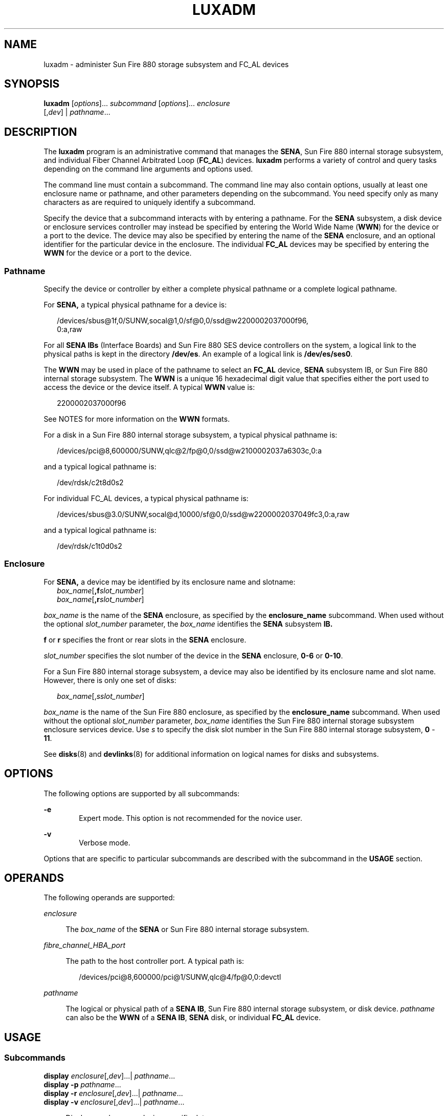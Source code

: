 '\" te
.\"  Copyright (c) 2003, Sun Microsystems, Inc. All Rights Reserved
.\" The contents of this file are subject to the terms of the Common Development and Distribution License (the "License").  You may not use this file except in compliance with the License.
.\" You can obtain a copy of the license at usr/src/OPENSOLARIS.LICENSE or http://www.opensolaris.org/os/licensing.  See the License for the specific language governing permissions and limitations under the License.
.\" When distributing Covered Code, include this CDDL HEADER in each file and include the License file at usr/src/OPENSOLARIS.LICENSE.  If applicable, add the following below this CDDL HEADER, with the fields enclosed by brackets "[]" replaced with your own identifying information: Portions Copyright [yyyy] [name of copyright owner]
.TH LUXADM 8 "May 13, 2017"
.SH NAME
luxadm \- administer Sun Fire 880 storage subsystem and FC_AL devices
.SH SYNOPSIS
.LP
.nf
\fBluxadm\fR [\fIoptions\fR]... \fIsubcommand\fR [\fIoptions\fR]... \fIenclosure\fR
     [,\fIdev\fR] | \fIpathname\fR...
.fi

.SH DESCRIPTION
.LP
The \fBluxadm\fR program is an administrative command that manages the
\fBSENA\fR, Sun Fire 880 internal storage subsystem, and individual Fiber
Channel Arbitrated Loop (\fBFC_AL\fR) devices. \fBluxadm\fR performs a variety
of control and query tasks depending on the command line arguments and options
used.
.sp
.LP
The command line must contain a subcommand. The command line may also contain
options, usually at least one enclosure name or pathname, and other parameters
depending on the subcommand. You need specify only as many characters as are
required to uniquely identify a subcommand.
.sp
.LP
Specify the device that a subcommand interacts with by entering a pathname. For
the \fBSENA\fR subsystem, a disk device or enclosure services controller may
instead be specified by entering the World Wide Name (\fBWWN\fR) for the device
or a port to the device. The device may also be specified by entering the name
of the \fBSENA\fR enclosure, and an optional identifier for the particular
device in the enclosure. The individual \fBFC_AL\fR devices may be specified by
entering the \fBWWN\fR for the device or a port to the device.
.SS "Pathname"
.LP
Specify the device or controller by either a complete physical pathname or a
complete logical pathname.
.sp
.LP
For \fBSENA,\fR a typical physical pathname for a device is:
.sp
.in +2
.nf
/devices/sbus@1f,0/SUNW,socal@1,0/sf@0,0/ssd@w2200002037000f96,
         0:a,raw
.fi
.in -2
.sp

.sp
.LP
For all \fBSENA IBs\fR (Interface Boards) and Sun Fire 880 SES device
controllers on the system, a logical link to the physical paths is kept in the
directory \fB/dev/es\fR. An example of a logical link is \fB/dev/es/ses0\fR.
.sp
.LP
The \fBWWN\fR may be used in place of the pathname to select an \fBFC_AL\fR
device, \fBSENA\fR subsystem IB, or Sun Fire 880 internal storage subsystem.
The \fBWWN\fR is a unique 16 hexadecimal digit value that specifies either the
port used to access the device or the device itself. A typical \fBWWN\fR value
is:
.sp
.in +2
.nf
2200002037000f96
.fi
.in -2
.sp

.sp
.LP
See NOTES for more information on the \fBWWN\fR formats.
.sp
.LP
For a disk in a Sun Fire 880 internal storage subsystem, a typical physical
pathname is:
.sp
.in +2
.nf
/devices/pci@8,600000/SUNW,qlc@2/fp@0,0/ssd@w2100002037a6303c,0:a
.fi
.in -2
.sp

.sp
.LP
and a typical logical pathname is:
.sp
.in +2
.nf
/dev/rdsk/c2t8d0s2
.fi
.in -2
.sp

.sp
.LP
For individual FC_AL devices, a typical physical pathname is:
.sp
.in +2
.nf
/devices/sbus@3.0/SUNW,socal@d,10000/sf@0,0/ssd@w2200002037049fc3,0:a,raw
.fi
.in -2
.sp

.sp
.LP
and a typical logical pathname is:
.sp
.in +2
.nf
/dev/rdsk/c1t0d0s2
.fi
.in -2
.sp

.SS "Enclosure"
.LP
For \fBSENA,\fR a device may be identified by its enclosure name and slotname:
.br
.in +2
\fIbox_name\fR[\fB,f\fR\fIslot_number\fR]
.in -2
.br
.in +2
\fIbox_name\fR[\fB,r\fR\fIslot_number\fR]
.in -2
.sp
.LP
\fIbox_name\fR is the name of the \fBSENA\fR enclosure, as specified by the
\fBenclosure_name\fR subcommand. When used without the optional
\fIslot_number\fR parameter, the \fIbox_name\fR identifies the \fBSENA\fR
subsystem \fBIB.\fR
.sp
.LP
\fBf\fR or \fBr\fR specifies the front or rear slots in the \fBSENA\fR
enclosure.
.sp
.LP
\fIslot_number\fR specifies the slot number of the device in the \fBSENA\fR
enclosure, \fB0-6\fR or \fB0-10\fR.
.sp
.LP
For a Sun Fire 880 internal storage subsystem, a device may also be identified
by its enclosure name and slot name. However, there is only one set of disks:
.sp
.in +2
.nf
\fIbox_name\fR[,\fIsslot_number\fR]
.fi
.in -2
.sp

.sp
.LP
\fIbox_name\fR is the name of the Sun Fire 880 enclosure, as specified by the
\fBenclosure_name\fR subcommand. When used without the optional
\fIslot_number\fR parameter, \fIbox_name\fR identifies the Sun Fire 880
internal storage subsystem enclosure services device. Use \fIs\fR to specify
the disk slot number in the Sun Fire 880 internal storage subsystem, \fB0\fR -
\fB11\fR.
.sp
.LP
See \fBdisks\fR(8) and \fBdevlinks\fR(8) for additional information on
logical names for disks and subsystems.
.SH OPTIONS
.LP
The following options are supported by all subcommands:
.sp
.ne 2
.na
\fB\fB-e\fR\fR
.ad
.RS 6n
Expert mode. This option is not recommended for the novice user.
.RE

.sp
.ne 2
.na
\fB\fB-v\fR\fR
.ad
.RS 6n
Verbose mode.
.RE

.sp
.LP
Options that are specific to particular subcommands are described with the
subcommand in the \fBUSAGE\fR section.
.SH OPERANDS
.LP
The following operands are supported:
.sp
.ne 2
.na
\fB\fIenclosure\fR\fR
.ad
.sp .6
.RS 4n
The \fIbox_name\fR of the \fBSENA\fR or Sun Fire 880 internal storage
subsystem.
.RE

.sp
.ne 2
.na
\fB\fIfibre_channel_HBA_port\fR\fR
.ad
.sp .6
.RS 4n
The path to the host controller port. A typical path is:
.sp
.in +2
.nf
 /devices/pci@8,600000/pci@1/SUNW,qlc@4/fp@0,0:devctl
.fi
.in -2
.sp

.RE

.sp
.ne 2
.na
\fB\fIpathname\fR\fR
.ad
.sp .6
.RS 4n
The logical or physical path of a \fBSENA IB\fR, Sun Fire 880 internal storage
subsystem, or disk device. \fIpathname\fR can also be the \fBWWN\fR of a
\fBSENA IB\fR, \fBSENA\fR disk, or individual \fBFC_AL\fR device.
.RE

.SH USAGE
.SS "Subcommands"
.ne 2
.na
\fB\fBdisplay\fR \fIenclosure\fR[,\fIdev\fR]\|.\|.\|.\||
\fIpathname\fR\|.\|.\|.\fR
.ad
.br
.na
\fB\fBdisplay\fR \fB-p\fR \fIpathname\fR\|.\|.\|.\fR
.ad
.br
.na
\fB\fBdisplay\fR \fB-r\fR \fIenclosure\fR[,\fIdev\fR]\|.\|.\|.\||
\fIpathname\fR\|.\|.\|.\fR
.ad
.br
.na
\fB\fBdisplay\fR \fB-v\fR \fIenclosure\fR[,\fIdev\fR]\|.\|.\|.\||
\fIpathname\fR\|.\|.\|.\fR
.ad
.sp .6
.RS 4n
Displays enclosure or device specific data.
.sp
Subsystem data consists of enclosure environmental sense information and status
for all subsystem devices, including disks.
.sp
Disk data consists of inquiry, capacity, and configuration information.
.sp
.ne 2
.na
\fB\fB-p\fR\fR
.ad
.RS 6n
Displays performance information for the device or subsystem specified by
\fIpathname\fR. This option only applies to subsystems that accumulate
performance information.
.RE

.sp
.ne 2
.na
\fB\fB-r\fR\fR
.ad
.RS 6n
Displays error information for the \fBFC_AL\fR device specified by the
pathname, or, if the path is a \fBSENA,\fR for all devices on the loop. The
\fB-r\fR option only applies to \fBSENA\fR subsystems and individual
\fBFC_AL\fR devices.
.RE

.sp
.ne 2
.na
\fB\fB-v\fR\fR
.ad
.RS 6n
Displays in verbose mode, including mode sense data.
.RE

.RE

.sp
.ne 2
.na
\fB\fBdownload\fR [ \fB-s\fR ] [ \fB-f\fR \fIfilename_path\fR ]
\fIenclosure\fR.\|.\|.\fR
.ad
.sp .6
.RS 4n
Download the prom image pointed to the SENA subsystem Interface Board unit or
the Sun Fire 880 internal storage subsystem specified by the enclosure or
pathname.
.sp
When the \fBSENA's\fR download is complete, the \fBSENA\fR will be reset and
the downloaded code executed. If no filename is specified, the default prom
image will be used. The default prom image for the \fBSENA\fR is in the
directory \fBusr/lib/locale/C/LC_MESSAGES\fR and is named \fBibfirmware\fR
.sp
When the Sun Fire 880 internal storage subsystem's download is complete, the
subsystem resets and the downloaded code begins execution. The default firmware
image for the Sun Fire 880 internal storage subsystem is in:
\fB/usr/platform/SUNW,Sun-Fire-880/lib/images/int_fcbpl_fw\fR.
.sp
.ne 2
.na
\fB\fB-s\fR\fR
.ad
.RS 6n
Save. The \fB-s\fR option is used to save the downloaded firmware in the
FEPROM. If \fB-s\fR is not specified, the downloaded firmware will not be saved
across power cycles.
.sp
The \fB-s\fR option does not apply to the Sun Fire 880 internal storage
subsystem as it always stores downloaded firmware in the flash memory.
.sp
When using the \fB-s\fR option, the \fBdownload\fR subcommand modifies the
\fBFEPROM\fR on the subsystem and should be used with \fIcaution\fR.
.RE

.RE

.sp
.ne 2
.na
\fB\fBenclosure_name\fR \fInew_name\fR \fIenclosure\fR | \fIpathname\fR\fR
.ad
.sp .6
.RS 4n
Change the enclosure name of the enclosure or enclosures specified by the
enclosure or pathname. The new name (\fInew_name\fR) must be 16 or less
characters. Only alphabetic or numeric characters are acceptable. This
subcommand applies only to the SENA and the Sun Fire 880 internal storage
subsystem.
.RE

.sp
.ne 2
.na
\fB\fBfailover primary\fR | \fBsecondary\fR \fIpathname\fR\fR
.ad
.sp .6
.RS 4n
Select which Sun Storage T3 storage array partner group controller accesses a
given logical volume. If \fBprimary\fR is specified, the logical volume is
accessed through the primary controller. If \fBsecondary\fR is specified, the
logical volume is accessed through the secondary controller specified by
\fIpathname\fR.
.RE

.sp
.ne 2
.na
\fB\fBfcal_s_download\fR [ \fB-f\fR \fIfcode-file\fR ]\fR
.ad
.sp .6
.RS 4n
Download the fcode contained in the file \fIfcode-file\fR into \fIall\fR the
\fBFC100/S\fR Sbus Cards. This command is interactive and expects user
confirmation before downloading the fcode.
.sp
Use \fBfcal_s_download\fR \fIonly\fR in single-user mode. Using
\fBfcal_s_download\fR to update a host adapter while there is \fBI/O\fR
activity through that adapter \fIwill\fR cause the adapter to reset. Newly
updated FCode will not be executed or visible until a system reboot.
.sp
.ne 2
.na
\fB\fB-f\fR \fIfcode-file\fR\fR
.ad
.RS 17n
When invoked without the \fB-f\fR option, the current version of the fcode in
each \fBFC100/S\fR Sbus card is printed.
.RE

.RE

.sp
.ne 2
.na
\fB\fBfcode_download\fR \fB-p\fR\fR
.ad
.br
.na
\fB\fBfcode_download\fR \fB-d\fR \fIdir-name\fR\fR
.ad
.sp .6
.RS 4n
Locate the installed \fBFC/S\fR, \fBFC100/S, FC100/P\fR, or \fBFC100/2P\fR host
bus adapter cards and download the FCode files in \fIdir-name\fR to the
appropriate cards. The command determines the correct card for each type of
file, and is interactive. User confirmation is required before downloading the
FCode to each device.
.sp
Use \fBfcode_download\fR to load FCode only in single-user mode. Using
\fBfcode_download\fR to update a host adapter while there is \fBI/O\fR activity
through that adapter causes the adapter to reset. Newly updated FCode will not
be executed or visible until a system reboot.
.sp
.ne 2
.na
\fB\fB-d\fR \fIdir-name\fR\fR
.ad
.RS 15n
Download the FCode files contained in the directory \fIdir-name\fR to the
appropriate adapter cards.
.RE

.sp
.ne 2
.na
\fB\fB-p\fR\fR
.ad
.RS 15n
Prints the current version of FCode loaded on each card. No download is
performed.
.RE

.RE

.sp
.ne 2
.na
\fB\fBinquiry\fR \fIenclosure\fR[,\fIdev\fR ]\|.\|.\|.\| |
\fIpathname\fR\|.\|.\|.\fR
.ad
.sp .6
.RS 4n
Display the inquiry information for the selected device specified by the
enclosure or pathname.
.RE

.sp
.ne 2
.na
\fB\fBinsert_device\fR [ \fIenclosure\fR,\fIdev\fR\|.\|.\|. ]\fR
.ad
.sp .6
.RS 4n
Assist the user in the hot insertion of a new device or a chain of new devices.
Refer to \fBNOTES\fR for limitations on hotplug operations. This subcommand
applies only to the \fBSENA\fR, Sun Fire 880 internal storage subsystem, and
individual FC_AL drives. For the \fBSENA\fR, if more than one enclosure has
been specified, concurrent hot insertions on multiple busses can be performed.
With no arguments to the subcommand, entire enclosures or individual
\fBFC_AL\fR drives can be inserted. For the \fBSENA\fR or the Sun Fire 880
internal storage subsystem, this subcommand guides the user interactively
through the hot insertion steps of a new device or chain of devices. If a list
of disks was entered it will ask the user to verify the list of devices to be
inserted is correct, at which point the user can continue or quit. It then
interactively asks the user to insert the disk(s) or enclosure(s) and then
creates and displays the logical pathnames for the devices.
.RE

.sp
.ne 2
.na
\fB\fBled\fR \fIenclosure\fR,\fIdev\fR\|.\|.\|.\|| \fIpathname\fR.\|.\|.\fR
.ad
.sp .6
.RS 4n
Display the current state of the \fBLED\fR associated with the disk specified
by the enclosure or pathname. This subcommand only applies to subsystems that
support this functionality.
.RE

.sp
.ne 2
.na
\fB\fBled_blink\fR \fIenclosure\fR,\fIdev\fR\|.\|.\|.\||
\fIpathname\fR\|.\|.\|.\fR
.ad
.sp .6
.RS 4n
Requests the subsystem to start blinking the \fBLED\fR associated with the disk
specified by the enclosure or pathname. This subcommand only applies to
subsystems that support this functionality.
.RE

.sp
.ne 2
.na
\fB\fBled_off\fR \fIenclosure\fR,\fIdev\fR\|.\|.\|.\||
\fIpathname\fR\|.\|.\|.\fR
.ad
.sp .6
.RS 4n
Requests the subsystem to disable (turn off) the \fBLED\fR associated with the
disk specified by the enclosure or pathname. On a \fBSENA\fR subsystem, this
may or may not cause the \fBLED\fR to turn off or stop blinking depending on
the state of the \fBSENA\fR subsystem. Refer to the \fBSENA\fR Array
Installation and Service Manual (p/n 802-7573). This subcommand only applies to
subsystems that support this functionality.
.RE

.sp
.ne 2
.na
\fB\fBled_on\fR \fIpathname\fR\|.\|.\|.\fR
.ad
.sp .6
.RS 4n
Requests the subsystem to enable (turn on) the \fBLED\fR associated with the
disk specified by the pathname. This subcommand only applies to subsystems that
support this functionality.
.RE

.sp
.ne 2
.na
\fB\fBpower_off\fR [ \fB-F\fR ] \fIenclosure\fR[,\fIdev\fR]\|.\|.\|. |
\fIpathname\fR \|.\|.\|.\fR
.ad
.sp .6
.RS 4n
When a \fBSENA\fR is addressed, this subcommand causes the \fBSENA\fR subsystem
to go into the power-save mode. The \fBSENA\fR drives are not available when in
the power-save mode. When a drive in a \fBSENA\fR is addressed the drive is set
to the drive off/unmated state. In the drive off/unmated state, the drive is
spun down (stopped) and in bypass mode. This command does not apply to the Sun
Fire 880 internal storage subsystem.
.sp
.ne 2
.na
\fB\fB-F\fR\fR
.ad
.RS 6n
The force option only applies to the \fBSENA.\fR Instructs \fBluxadm\fR to
attempt to power off one or more devices even if those devices are being used
by this host (and are, therefore, busy).
.sp
\fBWarning\fR: Powering off a device which has data that is currently being
used will cause unpredictable results. Users should attempt to power off the
device normally (without \fB-F\fR) first, only resorting to this option when
sure of the consequences of overriding normal checks.
.RE

.RE

.sp
.ne 2
.na
\fB\fBpower_on\fR \fIenclosure\fR[\fB,\fR\fIdev\fR]\|.\|.\|\fR
.ad
.sp .6
.RS 4n
Causes the \fBSENA\fR subsystem to go out of the power-save mode, when this
subcommand is addressed to a \fBSENA.\fR. When this subcommand is addressed to
a drive the drive is set to its normal start-up state. This command does not
apply to the Sun Fire 880 internal storage subsystem.
.RE

.sp
.ne 2
.na
\fB\fBprobe\fR [ \fB-p\fR ]\fR
.ad
.sp .6
.RS 4n
Finds and displays information about all attached \fBSENA\fR subsystems, Sun
Fire 880 internal storage subsystems, and individual \fBFC_AL\fR devices,
including the logical pathname, the \fBWWNs,\fR and enclosure names. This
subcommand warns the user if it finds different \fBSENAs\fR with the same
enclosure names.
.sp
.ne 2
.na
\fB\fB-p\fR\fR
.ad
.RS 6n
Includes the physical pathname in the display.
.RE

.RE

.sp
.ne 2
.na
\fB\fBqlgc_s_download\fR [ \fB-f\fR \fIfcode-file\fR ]\fR
.ad
.sp .6
.RS 4n
Download the FCode contained in the file \fIfcode-file\fR into all the
\fBFC100/P\fR, \fBFC100/2P\fR \fBPCI\fR host adapter cards. This command is
interactive and expects user confirmation before downloading the FCode to each
device. Only use \fBqlgc_s_download\fR in single-user mode. Using
\fBqlgc_s_download\fR to update a host adapter while there is\fB I/O\fR
activity through that adapter will cause the adapter to reset. Newly updated
FCode will not be executed or visible until a system reboot.
.sp
.ne 2
.na
\fB\fB-f\fR \fIfcode-file\fR\fR
.ad
.RS 17n
When invoked without the \fB-f\fR option, the current version of the FCode in
each \fBFC100/P\fR,\fB FC100/2P PCI\fR card is printed.
.RE

.RE

.sp
.ne 2
.na
\fB\fBrelease\fR \fIpathname\fR\fR
.ad
.sp .6
.RS 4n
Release a reservation held on the specified disk. The pathname should be the
physical or logical pathname for the disk.
.sp
This subcommand is included for historical and diagnostic purposes only.
.RE

.sp
.ne 2
.na
\fB\fBremove_device\fR [ \fB-F\fR ] \fIenclosure\fR[,\fIdev\fR]\|.\|.\|.\||
\fIpathname\fR\|.\|.\|.\fR
.ad
.sp .6
.RS 4n
Assists the user in hot removing a device or a chain of devices. This
subcommand can also be used to remove entire enclosures. This subcommand
applies to the \fBSENA\fR, Sun Fire 880 internal storage subsystem, and
individual \fBFC_AL\fR drives. Refer to \fBNOTES\fR for limitations on hotplug
operations. For the \fBSENA\fR, Sun Fire 880 internal storage subsystem, and
individual \fBFC_AL\fR devices, this subcommand guides the user through the hot
removal of a device or devices. During execution it will ask the user to verify
the list of devices to be removed is correct, at which point the user can
continue or quit. It then prepares the disk(s) or enclosure(s) for removal and
interactively asks the user to remove the disk(s) or enclosure(s).
.sp
For Multi-Hosted disk, the steps taken are:
.RS +4
.TP
.ie t \(bu
.el o
Issue the \fBluxadm\fR \fBremove_device\fR command on the first host. When
prompted to continue, wait.
.RE
.RS +4
.TP
.ie t \(bu
.el o
Issue the \fBluxadm\fR \fBremove_device\fR command on the secondary hosts. When
prompted to continue, wait.
.RE
.RS +4
.TP
.ie t \(bu
.el o
Continue with the \fBremove_device\fR command on the first host. Remove the
device when prompted to do so.
.RE
.RS +4
.TP
.ie t \(bu
.el o
Complete the \fBluxadm\fR \fBremove_device\fR command on the additional hosts.
.RE
.sp
.ne 2
.na
\fB\fB-F\fR\fR
.ad
.RS 6n
Instructs \fBluxadm\fR to attempt to hot plug one or more devices even if those
devices are being used by this host (and are, therefore, \fBbusy\fR or
\fBreserved\fR), to \fBforce\fR the hotplugging operation.
.sp
\fBWarning\fR: Removal of a device which has data that is currently being used
will cause unpredictable results. Users should attempt to hotplug normally
(without \fB-F\fR) first, only resorting to this option when sure of the
consequences of overriding normal hotplugging checks.
.RE

.RE

.sp
.ne 2
.na
\fB\fBreserve\fR \fIpathname\fR\fR
.ad
.sp .6
.RS 4n
Reserve the specified disk for exclusive use by the issuing host. The pathname
used should be the physical or logical pathname for the disk.
.sp
This subcommand is included for historical and diagnostic purposes only.
.RE

.sp
.ne 2
.na
\fB\fBset_boot_dev\fR [ \fB-y\fR ] \fIpathname\fR\fR
.ad
.sp .6
.RS 4n
Set the boot-device variable in the system \fBPROM\fR to the physical device
name specified by \fIpathname\fR, which can be a block special device or the
pathname of the directory on which the boot file system is mounted. The command
normally runs interactively requesting confirmation for setting the default
boot-device in the \fBPROM\fR. The \fB-y\fR option can be used to run it
non-interactively, in which case no confirmation is requested or required.
.RE

.sp
.ne 2
.na
\fB\fBstart\fR \fIpathname\fR\fR
.ad
.sp .6
.RS 4n
Spin up the specified disk(s) in a SENA.
.RE

.sp
.ne 2
.na
\fB\fBstop\fR \fIpathname\fR...\fR
.ad
.sp .6
.RS 4n
Spin down the specified disks in a SENA.
.RE

.SS "SENA, Sun Fire 880 Internal Storage Subsystem, and Individual FC_AL Drive Expert Mode Subcommands"
.LP
The following subcommands are for expert use only, and are applicable only to
the \fBSENA\fR, Sun Fire 880 internal storage subsystem, and fiber channel
loops. They should only be used by users that are knowledgeable about the
\fBSENA\fR subsystem and fiber channel loops.
.sp
.LP
If you specify a disk to an expert subcommand that operates on a bus, the
subcommand operates on the bus to which the specified disk is attached.
.sp
.ne 2
.na
\fB\fB-e\fR \fBbypass\fR \fB[\fR\fB-ab\fR\fB]\fR \fIenclosure\fR,\fIdev\fR\fR
.ad
.br
.na
\fB\fB-e\fR \fBbypass\fR \fB-f\fR \fIenclosure\fR\fR
.ad
.sp .6
.RS 4n
Request the enclosure services controller to set the LRC (Loop Redundancy
Circuit) to the bypassed state for the port and device specified.
.sp
This subcommand supports the following options:
.sp
.ne 2
.na
\fB\fB-a\fR\fR
.ad
.RS 6n
Bypass port \fBa\fR of the device specified.
.RE

.sp
.ne 2
.na
\fB\fB-b\fR\fR
.ad
.RS 6n
Bypass port \fBb\fR of the device specified.
.RE

.RE

.sp
.ne 2
.na
\fB\fB-e\fR \fBdump_map\fR \fIfibre_channel_HBA_port\fR\fR
.ad
.sp .6
.RS 4n
Display WWN data for a target device or host bus adapter on the specified fibre
channel port. If there are no target devices on the specified port, an error is
returned.
.RE

.sp
.ne 2
.na
\fB\fB-e\fR \fBenable\fR \fB[\fR\fB-ab\fR\fB]\fR \fIenclosure\fR,\fIdev\fR\fR
.ad
.br
.na
\fB\fB-e\fR \fBenable\fR \fB-f\fR \fIenclosure\fR\fR
.ad
.sp .6
.RS 4n
Request the enclosure services controller to set the LRC (Loop Redundancy
Circuit) to the enabled state for the port and device specified.
.sp
This subcommand supports the following options:
.sp
.ne 2
.na
\fB\fB-a\fR\fR
.ad
.RS 6n
Enable port \fBa\fR of the device specified.
.RE

.sp
.ne 2
.na
\fB\fB-b\fR\fR
.ad
.RS 6n
Enable port \fBb\fR of the device specified.
.RE

.RE

.sp
.ne 2
.na
\fB\fB\fR\fB-e\fR \fBforcelip\fR \fIenclosure\fR[\fB,\fR\fIdev\fR] \|.\|.\|. |
\fIpathname\fR\|.\|.\|.\fR
.ad
.sp .6
.RS 4n
Force the link to reinitialize, using the Loop Initialization Primitive
(\fBLIP\fR) sequence. The enclosure or pathname can specify any device on the
loop. Use the pathname to specify a specific path for multiple loop
configurations.
.sp
This is an expert only command and should be used with caution. It will reset
all ports on the loop.
.RE

.sp
.ne 2
.na
\fB\fB\fR\fB-e\fR \fBrdls\fR \fIenclosure\fR[\fB,\fR\fIdev\fR] \|.\|.\|. |
\fIpathname\fR\|.\|.\|.\fR
.ad
.sp .6
.RS 4n
Read and display the link error status information for all available devices on
the loop that contains the device specified by the enclosure or pathname.
.RE

.SS "Other Expert Mode Subcommands"
.LP
See \fBNOTES\fR for limitations of these subcommands. They should only be used
by users that are knowledgeable about the systems they are managing.
.sp
.LP
These commands do not apply to the Sun Fire 880 internal storage subsystem.
.sp
.ne 2
.na
\fB\fB\fR\fB-e\fR \fBbus_getstate\fR \fIpathname\fR\fR
.ad
.RS 29n
Get and display the state of the specified bus.
.RE

.sp
.ne 2
.na
\fB\fB\fR\fB-e\fR \fBbus_quiesce\fR \fIpathname\fR\fR
.ad
.RS 29n
Quiesce the specified bus.
.RE

.sp
.ne 2
.na
\fB\fB\fR\fB-e\fR \fBbus_reset\fR \fIpathname\fR\fR
.ad
.RS 29n
Reset the specified bus only.
.RE

.sp
.ne 2
.na
\fB\fB\fR\fB-e\fR \fBbus_resetall\fR \fIpathname\fR\fR
.ad
.RS 29n
Reset the specified bus and all devices.
.RE

.sp
.ne 2
.na
\fB\fB\fR\fB-e\fR \fBbus_unquiesce\fR \fIpathname\fR\fR
.ad
.RS 29n
Unquiesce the specified bus. the specified device.
.RE

.sp
.ne 2
.na
\fB\fB\fR\fB-e\fR \fBdev_getstate\fR \fIpathname\fR\fR
.ad
.RS 29n
Get and display the state of the specified device.
.RE

.sp
.ne 2
.na
\fB\fB\fR\fB-e\fR \fBdev_reset\fR \fIpathname\fR\fR
.ad
.RS 29n
Reset the specified device.
.RE

.sp
.ne 2
.na
\fB\fB\fR\fB-e\fR \fBoffline\fR \fIpathname\fR\fR
.ad
.RS 29n
Take the specified device offline.
.RE

.sp
.ne 2
.na
\fB\fB\fR\fB-e\fR \fBonline\fR \fIpathname\fR\fR
.ad
.RS 29n
Put the specified device online.
.RE

.SH EXAMPLES
.LP
\fBExample 1 \fRDisplaying the \fBSENA\fRs and Individual FC_AL Devices on a
System
.sp
.LP
The following example finds and displays all of the \fBSENA\fRs and individual
\fBFC_AL\fR devices on a system:

.sp
.in +2
.nf
example% \fBluxadm probe\fR
.fi
.in -2
.sp

.LP
\fBExample 2 \fRDisplaying a \fBSENA\fR or Sun Fire 880 Internal Storage
Subsystem
.sp
.LP
The following example displays a \fBSENA\fR or Sun Fire 880 internal storage
subsystem:

.sp
.in +2
.nf
example% \fBluxadm display /dev/es/ses0\fR
.fi
.in -2
.sp

.LP
\fBExample 3 \fRDisplaying Two Subsystems
.sp
.LP
The following example displays two subsystems using the enclosure names:

.sp
.in +2
.nf
example% \fBluxadm display BOB system1\fR
.fi
.in -2
.sp

.LP
\fBExample 4 \fRDisplaying Information about the First Disk
.sp
.LP
The following example displays information about the first disk in the front of
the enclosure named \fBBOB.\fR Use \fBf\fR to specify the front disks. Use
\fBr\fR to specify the rear disks.

.sp
.in +2
.nf
example% \fBluxadm display BOB,f0\fR
.fi
.in -2
.sp

.LP
\fBExample 5 \fRDisplaying Information on a Sun Fire 880 Internal Storage
Subsystem
.sp
.LP
The Sun Fire 880 internal storage subsystem has only one set of disks. In this
case, use \fIs\fR to specify the slot:

.sp
.in +2
.nf
example% \fBluxadm display BOB,s0\fR
.fi
.in -2
.sp

.LP
\fBExample 6 \fRDisplaying Information about a \fBSENA\fR disk, an Enclosure,
or an Individual \fBFC_AL\fR Drive
.sp
.LP
The following example displays information about a \fBSENA\fR disk, an
enclosure, or an individual \fBFC_AL\fR drive with the port \fBWWN\fR of
\fB2200002037001246\fR:

.sp
.in +2
.nf
example% \fBluxadm display 2200002037001246\fR
.fi
.in -2
.sp

.LP
\fBExample 7 \fRUsing Unique Characters to Issue a Subcommand
.sp
.LP
The following example uses only as many characters as are required to uniquely
identify a subcommand:

.sp
.in +2
.nf
example% \fBluxadm disp BOB\fR
.fi
.in -2
.sp

.LP
\fBExample 8 \fRDisplaying Error Information
.sp
.LP
The following example displays error information about the loop that the
enclosure \fBBOB\fR is on:

.sp
.in +2
.nf
example% \fBluxadm display \fR\fB-r\fR\fB BOB\fR
.fi
.in -2
.sp

.LP
\fBExample 9 \fRDownloading New Firmware into the Interface Board
.sp
.LP
The following example downloads new firmware into the Interface Board in the
enclosure named \fBBOB\fR (using the default path for the file to download):

.sp
.in +2
.nf
example% \fBluxadm download \fR\fB-s\fR\fB BOB\fR
.fi
.in -2
.sp

.LP
\fBExample 10 \fRDisplaying Information from the \fBSCSI\fR Inquiry Command
.sp
.LP
The following example displays information from the \fBSCSI\fR inquiry command
from all individual disks on the system, using only as many characters as
necessary to uniquely identify the inquiry subcommand:

.sp
.in +2
.nf
example% \fBluxadm inq /dev/rdsk/c?t?d?s2\fR
.fi
.in -2
.sp

.LP
\fBExample 11 \fRHotplugging
.sp
.LP
The following example hotplugs a new drive into the first slot in the front of
the enclosure named \fBBOB:\fR

.sp
.in +2
.nf
example% \fBluxadm insert_device BOB,f0\fR
.fi
.in -2
.sp

.sp
.LP
The following example hotplugs a new drive into the first slot in the Sun Fire
880 internal storage subsystem named SF880-1:

.sp
.in +2
.nf
example% \fBluxadm insert_device SF880-1,s0\fR
.fi
.in -2
.sp

.LP
\fBExample 12 \fRRunning an Expert Subcommand
.sp
.LP
The following example runs an expert subcommand. The subcommand forces a loop
initialization on the loop that the enclosure \fBBOB\fR is on:

.sp
.in +2
.nf
example% \fBluxadm \fR\fB-e\fR\fB forcelip BOB\fR
.fi
.in -2
.sp

.LP
\fBExample 13 \fRUsing the Expert Mode Hot Plugging Subcommands
.sp
.LP
An example of using the expert mode hot plugging subcommands to hot remove a
disk follows. See \fBNOTES\fR for hot plugging limitations.

.sp
.LP
The first step reserves the SCSI device so that it can't be accessed by way of
its second SCSI bus:

.sp
.in +2
.nf
example# \fBluxadm reserve /dev/rdsk/c1t8d0s2\fR
.fi
.in -2
.sp

.LP
\fBExample 14 \fRTaking the Disk to be Removed Offline
.sp
.LP
The next two steps take the disk to be removed offline then quiesce the bus:

.sp
.in +2
.nf
example# \fBluxadm \fR\fB-e\fR\fB offline /dev/rdsk/c1t8d0s2\fR
example# \fBluxadm -e bus_quiesce /dev/rdsk/c1t8d0s2\fR
.fi
.in -2
.sp

.LP
\fBExample 15 \fRUnquiescing the Bus
.sp
.LP
The user then removes the disk and continues by unquiescing the bus, putting
the disk back online, then unreserving it:

.sp
.in +2
.nf
example# \fBluxadm \fR\fB-e\fR\fB bus_unquiesce /dev/rdsk/c1t8d0s2\fR
example# \fBluxadm \fR\fB-e\fR\fB online /dev/rdsk/c1t8d0s2\fR
example# \fBluxadm release /dev/rdsk/c1t8d0s2\fR
.fi
.in -2
.sp

.SH ENVIRONMENT VARIABLES
.LP
See \fBenviron\fR(5) for a description of the \fBLANG\fR environment variable
that affects the execution of \fBluxadm\fR.
.SH EXIT STATUS
.LP
The following exit values are returned:
.sp
.ne 2
.na
\fB\fB0\fR\fR
.ad
.RS 9n
Successful completion.
.RE

.sp
.ne 2
.na
\fB\fB\(mi1\fR\fR
.ad
.RS 9n
An error occurred.
.RE

.SH FILES
.ne 2
.na
\fB\fBusr/lib/firmware/fc_s/fc_s_fcode\fR\fR
.ad
.sp .6
.RS 4n

.RE

.sp
.ne 2
.na
\fB\fBusr/lib/locale/C/LC_MESSAGES/ibfirmware\fR\fR
.ad
.sp .6
.RS 4n

.RE

.SH SEE ALSO
.LP
\fBdevlinks\fR(8), \fBdisks\fR(8), \fBattributes\fR(5), \fBenviron\fR(5),
\fBses\fR(7D)
.SH NOTES
.LP
Currently, only some device drivers
support hot plugging. If hot plugging is attempted on a disk or bus where it is
not supported, an error message of the form:
.sp
.in +2
.nf
luxadm: can't acquire "PATHNAME": No such file or directory
.fi
.in -2
.sp

.sp
.LP
will be displayed.
.sp
.LP
You must be careful not to quiesce a bus that contains the root or the
\fB/usr\fR filesystems or any swap data. If you do quiesce such a bus a
deadlock can result, requiring a system reboot.
